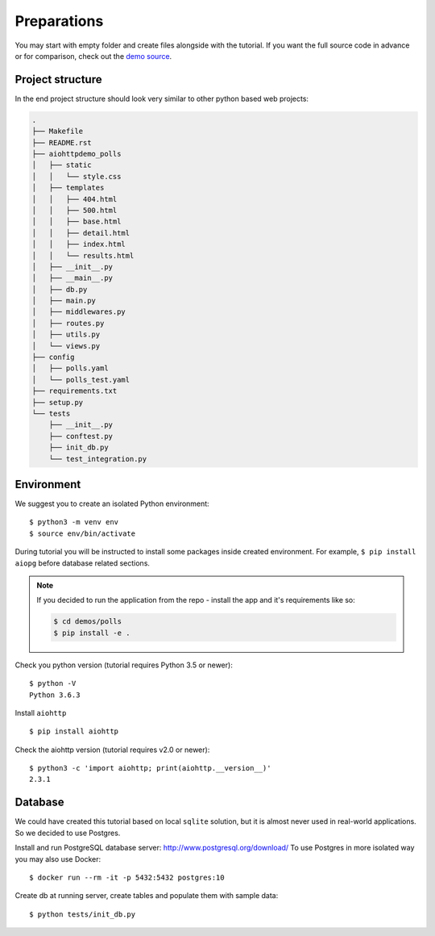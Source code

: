 Preparations
============

You may start with empty folder and create files alongside with the
tutorial.
If you want the full source code in advance or for comparison,
check out the `demo source`_.

.. _demo source:
   https://github.com/aio-libs/aiohttp-demos/tree/master/demos/polls/

Project structure
-----------------

In the end project structure should look very similar to other python based
web projects:

.. code-block:: none

    .
    ├── Makefile
    ├── README.rst
    ├── aiohttpdemo_polls
    │   ├── static
    │   │   └── style.css
    │   ├── templates
    │   │   ├── 404.html
    │   │   ├── 500.html
    │   │   ├── base.html
    │   │   ├── detail.html
    │   │   ├── index.html
    │   │   └── results.html
    │   ├── __init__.py
    │   ├── __main__.py
    │   ├── db.py
    │   ├── main.py
    │   ├── middlewares.py
    │   ├── routes.py
    │   ├── utils.py
    │   └── views.py
    ├── config
    │   ├── polls.yaml
    │   └── polls_test.yaml
    ├── requirements.txt
    ├── setup.py
    └── tests
        ├── __init__.py
        ├── conftest.py
        ├── init_db.py
        └── test_integration.py


Environment
-----------
We suggest you to create an isolated Python environment::

    $ python3 -m venv env
    $ source env/bin/activate

During tutorial you will be instructed to install some packages inside created
environment. For example, ``$ pip install aiopg`` before database related sections.

.. note::

    If you decided to run the application from the repo - install the app and
    it's requirements like so:

    .. code-block:: shell

        $ cd demos/polls
        $ pip install -e .

Check you python version (tutorial requires Python 3.5 or newer)::

   $ python -V
   Python 3.6.3

Install ``aiohttp`` ::

    $ pip install aiohttp

Check the aiohttp version (tutorial requires v2.0 or newer)::

    $ python3 -c 'import aiohttp; print(aiohttp.__version__)'
    2.3.1


Database
--------
We could have created this tutorial based on local ``sqlite`` solution,
but it is almost never used in real-world applications.
So we decided to use Postgres.

Install and run PostgreSQL database server: http://www.postgresql.org/download/
To use Postgres in more isolated way you may also use Docker::

    $ docker run --rm -it -p 5432:5432 postgres:10

Create db at running server, create tables and populate them with sample data::

    $ python tests/init_db.py

